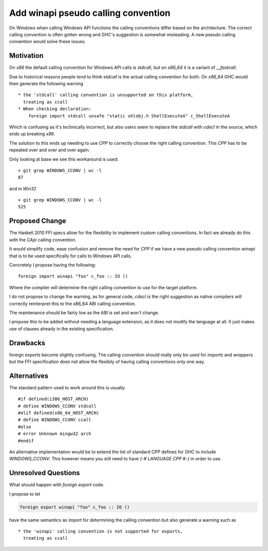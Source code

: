.. proposal-number:: Leave blank. This will be filled in when the proposal is
                     accepted.

.. trac-ticket:: Leave blank. This will eventually be filled with the Trac
                 ticket number which will track the progress of the
                 implementation of the feature.

.. implemented:: Leave blank. This will be filled in with the first GHC version which
                 implements the described feature.

Add winapi pseudo calling convention
====================================

On Windows when calling Windows API functions the calling conventions differ
based on the architecture. The correct calling convention is often gotten wrong
and GHC's suggestion is somewhat misleading. A new pseudo calling convention
would solve these issues.

Motivation
----------

On `x86` the default calling convention for Windows API calls is `stdcall`,
but on `x86_64` it is a variant of `__fastcall`.

Due to historical reasons people tend to think `stdcall` is the actual calling
convention for both. On `x86_64` GHC would then generate the following warning

::

    * the 'stdcall' calling convention is unsupported on this platform,
      treating as ccall
    * When checking declaration:
        foreign import stdcall unsafe "static shlobj.h ShellExecuteA" c_ShellExecuteA


Which is confusing as it's technically incorrect, but also users seem to replace the
`stdcall` with `cdecl` in the source, which ends up breaking `x86`.

The solution to this ends up needing to use `CPP` to correctly choose the right
calling convention. This `CPP` has to be repeated over and over and over again.

Only looking at base we see this workaround is used:

::

    > git grep WINDOWS_CCONV | wc -l
    87

and in `Win32`

::

    > git grep WINDOWS_CCONV | wc -l
    525

Proposed Change
---------------

The Haskell 2010 FFI specs allow for the flexibility to implement custom calling
conventions. In fact we already do this with the `CApi` calling convention.

It would simplify code, ease confusion and remove the need for `CPP` if we have
a new pseudo calling convention `winapi` that is to be used specifically for calls
to Windows API calls.

Concretely I propose having the following:

::

   foreign import winapi "foo" c_foo :: IO ()

Where the compiler will determine the right calling convention to use for the
target platform.

I do not propose to change the warning, as for general code, `cdecl` is the right
suggestion as native compilers will correctly reinterpret this to the x86_64 ABI
calling convention.

The maintenance should be fairly low as the ABI is set and won't change.

I propose this to be added without needing a language extension, as it does not
modify the language at all.  It just makes use of clauses already in the existing
specification.

Drawbacks
---------

foreign exports become slightly confusing. The calling convention should really
only be used for `imports` and `wrappers` but the FFI specification does not
allow the flexibily of having calling conventions only one way.

Alternatives
------------

The standard pattern used to work around this is usually

::

    #if defined(i386_HOST_ARCH)
    # define WINDOWS_CCONV stdcall
    #elif defined(x86_64_HOST_ARCH)
    # define WINDOWS_CCONV ccall
    #else
    # error Unknown mingw32 arch
    #endif

An alternative implementation would be to extend the list of standard CPP defines
for GHC to include `WINDOWS_CCONV`. This however means you still need to have
`{-# LANGUAGE CPP #-}` in order to use.

Unresolved Questions
--------------------

What should happen with `foreign export` code.

I propose to let

.. code-block::

   foreign export winapi "foo" c_foo :: IO ()


have the same semantics as import for determining
the calling convention but also generate a warning such as

::

    * the 'winapi' calling convention is not supported for exports,
      treating as ccall
